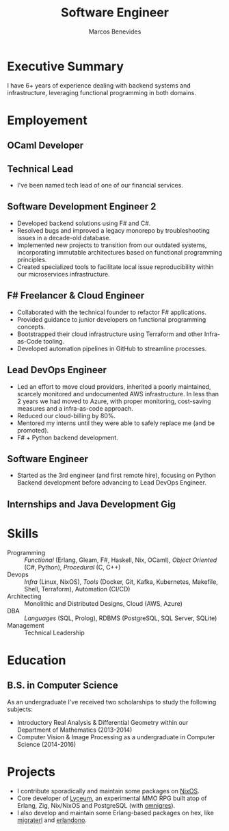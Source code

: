 #+TITLE: Software Engineer
#+AUTHOR: Marcos Benevides
#+EMAIL: marcos.schonfinkel@gmail.com

#+LATEX_CLASS: moderncv
#+LATEX_HEADER: \usepackage[scale=0.95]{geometry}
#+LATEX_HEADER: \usepackage[T1]{fontenc}
#+LATEX_HEADER: \usepackage[portuguese]{babel}
#+LATEX_HEADER: \firstname{Marcos}\lastname{Benevides}
#+LaTeX_HEADER: \usepackage[x11names]{xcolor}
#+LaTeX_HEADER: \hypersetup{linktoc = all, colorlinks = true, urlcolor = DodgerBlue4, citecolor = PaleGreen1, linkcolor = black}
#+OPTIONS: tags:nil toc:nil

#+GITHUB: schonfinkel
#+LINKEDIN: schonfinkel
#+STACKOVERFLOW: "4614840 schonfinkel"
#+HOMEPAGE: schonfinkel.github.io
#+ADDRESS: Rondônia / Brazil
#+PHOTO: ./static/img/logo.png

#+CVSTYLE: banking
#+CVCOLOR: black

* Executive Summary :cventries:
I have 6+ years of experience dealing with backend systems and infrastructure,
leveraging functional programming in both domains.

* Employement :cventries:
** OCaml Developer :cventry:
:PROPERTIES:
:CV_ENV:   cventry
:FROM:     <2025-04-21 Tue>
:EMPLOYER: Terrateam
:LOCATION: Amsterdam, North-Holland (Remote)
:END:

** Technical Lead :cventry:
:PROPERTIES:
:CV_ENV:   cventry
:FROM:     <2024-07-01 Mon>
:TO:       <2025-04-11 Thu>
:EMPLOYER: Divisions Maintanence Group
:LOCATION: Ohio, United States (Remote)
:END:

- I've been named tech lead of one of our financial services.

** Software Development Engineer 2 :cventry:
:PROPERTIES:
:CV_ENV:   cventry
:FROM:     <2022-04-01 Tue>
:TO:       <2024-07-01 Mon>
:EMPLOYER: Divisions Maintanence Group
:LOCATION: Ohio, United States (Remote)
:END:

- Developed backend solutions using F# and C#.
- Resolved bugs and improved a legacy monorepo by troubleshooting issues in a
  decade-old database.
- Implemented new projects to transition from our outdated systems,
  incorporating immutable architectures based on functional programming
  principles.
- Created specialized tools to facilitate local issue reproducibility within our
  microservices infrastructure.

** F# Freelancer & Cloud Engineer :cventry:
:PROPERTIES:
:CV_ENV:   cventry
:FROM:     <2023-08-01 Tue>
:TO:       <2023-11-30 Thu>
:EMPLOYER: Kanagawa Inc.
:LOCATION: São Luís, Brazil (Remote)
:END:

- Collaborated with the technical founder to refactor F# applications.
- Provided guidance to junior developers on functional programming concepts.
- Bootstrapped their cloud infrastructure using Terraform and other
  Infra-as-Code tooling.
- Developed automation pipelines in GitHub to streamline processes.

** Lead DevOps Engineer :cventry:
:PROPERTIES:
:CV_ENV:   cventry
:FROM:     <2020-11-02 Mon>
:TO:       <2022-05-02 Mon>
:EMPLOYER: datarisk.io
:LOCATION: Florianópolis, Brazil (Remote)
:END:

- Led an effort to move cloud providers, inherited a poorly maintained, scarcely
  monitored and undocumented AWS infrastructure. In less than 2 years we had
  moved to Azure, with proper monitoring, cost-saving measures and a
  infra-as-code approach.
- Reduced our cloud-billing by 80%.
- Mentored my interns until they were able to safely replace me (and be promoted).
- F# + Python backend development.

** Software Engineer :cventry:
:PROPERTIES:
:CV_ENV:   cventry
:FROM:     <2019-10-01 Tue>
:TO:       <2020-11-02 Mon>
:EMPLOYER: datarisk.io
:LOCATION: Florianópolis, Brazil (Remote)
:END:

- Started as the 3rd engineer (and first remote hire), focusing on Python
  Backend development before advancing to Lead DevOps Engineer.

** Internships and Java Development Gig :cventry:
:PROPERTIES:
:CV_ENV:   cventry
:FROM:     <2018-02-01 Thu>
:TO:       <2018-11-30 Fri>
:EMPLOYER: FIEMA/CEUMA 
:LOCATION: São Luís, Brazil
:END:

* Skills :cventries:

- Programming :: /Functional/ (Erlang, Gleam, F#, Haskell, Nix, OCaml), /Object
  Oriented/ (C#, Python), /Procedural/ (C, C++)
- Devops :: /Infra/ (Linux, NixOS), /Tools/ (Docker, Git, Kafka, Kubernetes,
  Makefile, Shell, Terraform), Automation (CI/CD)
- Architecting :: Monolithic and Distributed Designs, Cloud (AWS, Azure)
- DBA :: /Languages/ (SQL, Prolog), RDBMS (PostgreSQL, SQL Server, SQLite)
- Management :: Technical Leadership

* Education :cventries:
** B.S. in Computer Science :cventry:
:PROPERTIES:
:CV_ENV:   cventry
:FROM:     <2013-04-01 Mon>
:TO:       <2019-06-03 Sun>
:INSTITUTION: UFMA - Universidade Federal do Maranhão
:LOCATION: São Luís, Brazil
:END:

As an undergraduate I've received two scholarships to study the following subjects:
- Introductory Real Analysis & Differential Geometry within our Department of Mathematics (2013-2014)
- Computer Vision & Image Processing as a undergraduate in Computer Science (2014-2016)

* Projects :cventries:

- I contribute sporadically and maintain some packages on [[https://github.com/NixOS/nixpkgs][NixOS]].
- Core developer of [[https://github.com/Dr-Nekoma/lyceum][Lyceum]], an experimental MMO RPG built atop of Erlang,
  Zig, Nix/NixOS and PostgreSQL (with [[https://github.com/omnigres/omnigres][omnigres]]). 
- I also develop and maintain some Erlang-based packages on hex, like [[https://github.com/dont-rely-on-nulls/migraterl][migraterl]]
  and [[https://github.com/dont-rely-on-nulls/erlandono][erlandono]].

